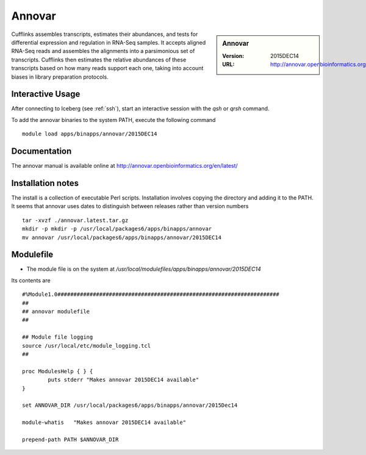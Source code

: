 Annovar
=======

.. sidebar:: Annovar

   :Version:  2015DEC14
   :URL: http://annovar.openbioinformatics.org/en/latest/

Cufflinks assembles transcripts, estimates their abundances, and tests for differential expression and regulation in RNA-Seq samples.
It accepts aligned RNA-Seq reads and assembles the alignments into a parsimonious set of transcripts. Cufflinks then estimates the relative abundances of these transcripts based on how many reads support each one, taking into account biases in library preparation protocols.


Interactive Usage
-----------------
After connecting to Iceberg (see :ref:`ssh`),  start an interactive session with the `qsh` or `qrsh` command.

To add the annovar binaries to the system PATH, execute the following command ::

        module load apps/binapps/annovar/2015DEC14

Documentation
-------------
The annovar manual is available online at http://annovar.openbioinformatics.org/en/latest/

Installation notes
------------------
The install is a collection of executable Perl scripts. Installation involves copying the directory and adding it to the PATH.
It seems that annovar uses dates to distinguish between releases rather than version numbers ::

    tar -xvzf ./annovar.latest.tar.gz
    mkdir -p mkdir -p /usr/local/packages6/apps/binapps/annovar
    mv annovar /usr/local/packages6/apps/binapps/annovar/2015DEC14

Modulefile
----------
* The module file is on the system at `/usr/local/modulefiles/apps/binapps/annovar/2015DEC14`

Its contents are ::

  #%Module1.0#####################################################################
  ##
  ## annovar modulefile
  ##

  ## Module file logging
  source /usr/local/etc/module_logging.tcl
  ##

  proc ModulesHelp { } {
          puts stderr "Makes annovar 2015DEC14 available"
  }

  set ANNOVAR_DIR /usr/local/packages6/apps/binapps/annovar/2015Dec14

  module-whatis   "Makes annovar 2015DEC14 available"

  prepend-path PATH $ANNOVAR_DIR
